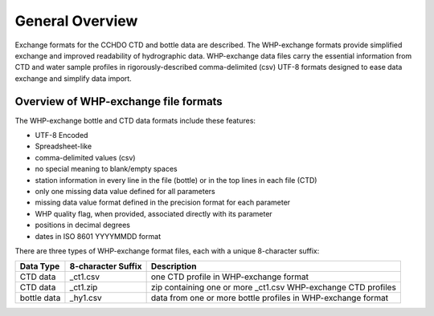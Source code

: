 General Overview
================

Exchange formats for the CCHDO CTD and bottle data are described.
The WHP-exchange formats provide simplified exchange and improved readability of hydrographic data.
WHP-exchange data files carry the essential information from CTD and water sample profiles in rigorously-described comma-delimited (csv) UTF-8 formats designed to ease data exchange and simplify data import.


Overview of WHP-exchange file formats
`````````````````````````````````````
The WHP-exchange bottle and CTD data formats include these features:

* UTF-8 Encoded
* Spreadsheet-like
* comma-delimited values (csv)
* no special meaning to blank/empty spaces
* station information in every line in the file (bottle) or in the top lines in each file (CTD)
* only one missing data value defined for all parameters
* missing data value format defined in the precision format for each parameter
* WHP quality flag, when provided, associated directly with its parameter
* positions in decimal degrees
* dates in ISO 8601 YYYYMMDD format

There are three types of WHP-exchange format files, each with a unique 8-character suffix:


============ ================== ===========
Data Type    8-character Suffix Description
============ ================== ===========
CTD data     _ct1.csv           one CTD profile in WHP-exchange format
CTD data     _ct1.zip           zip containing one or more _ct1.csv WHP-exchange CTD profiles
bottle data  _hy1.csv           data from one or more bottle profiles in WHP-exchange format
============ ================== ===========
